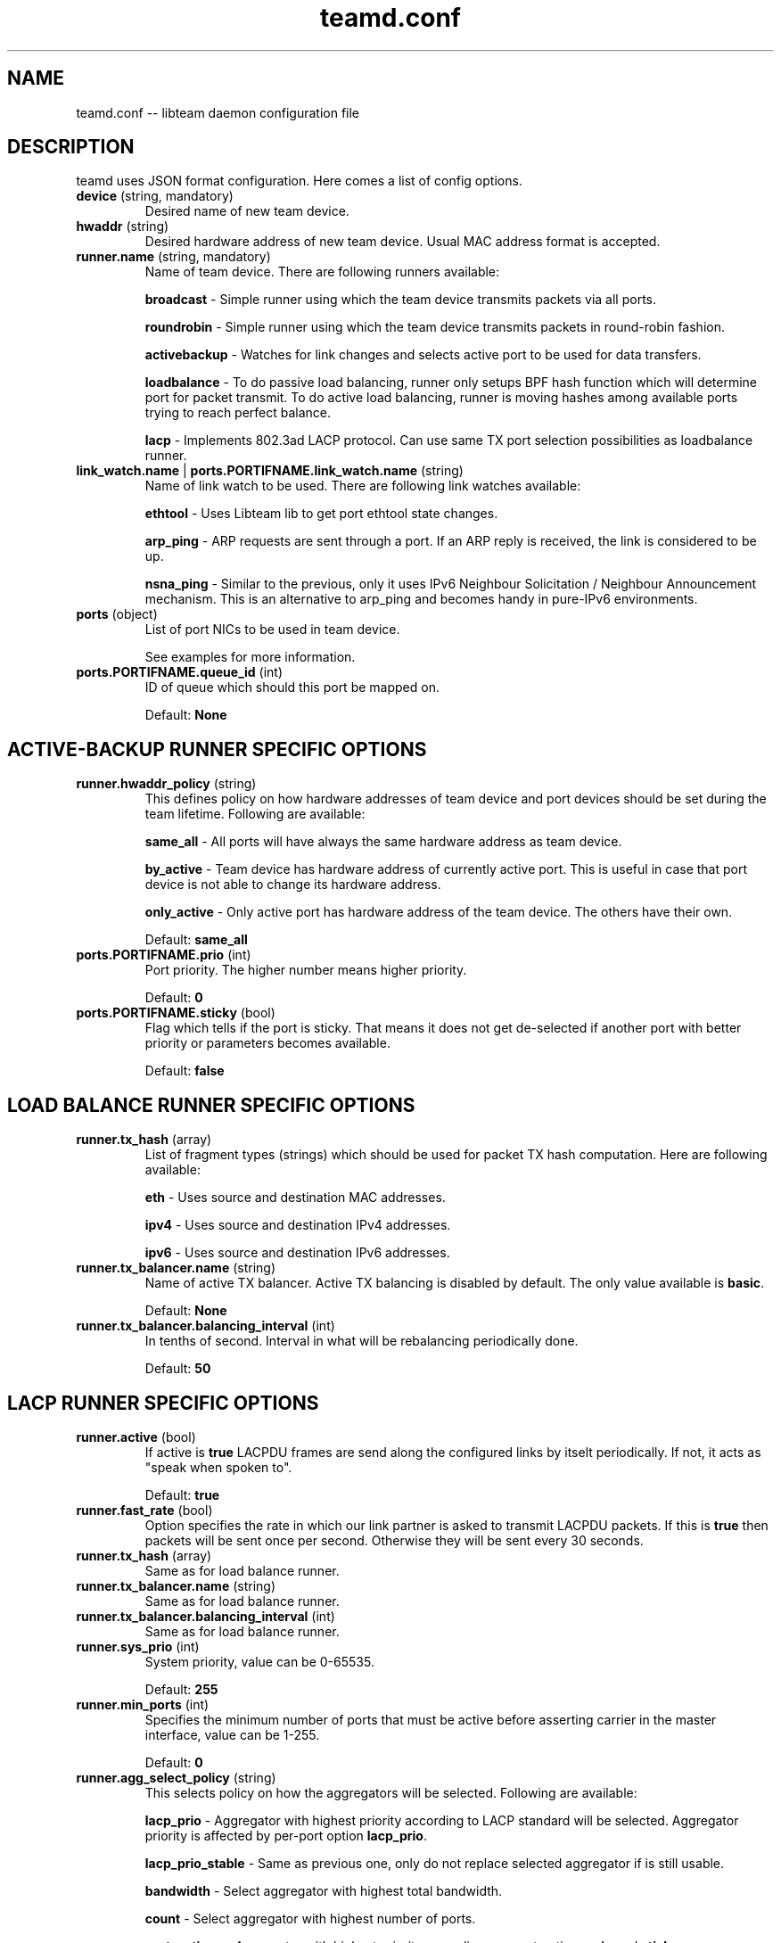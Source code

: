 .TH teamd.conf 5 "1 September 2012" "libteam"
.SH NAME
teamd.conf -- libteam daemon configuration file
.SH DESCRIPTION
.PP
teamd uses JSON format configuration. Here comes a list of config options.
.TP
.BR "device " (string, " " mandatory)
Desired name of new team device.

.TP
.BR "hwaddr " (string)
Desired hardware address of new team device. Usual MAC address format is accepted.

.TP
.BR "runner.name " (string, " " mandatory)
Name of team device. There are following runners available:

.BR "broadcast "-
Simple runner using which the team device transmits packets via all ports.

.BR "roundrobin "-
Simple runner using which the team device transmits packets in round-robin fashion.

.BR "activebackup "-
Watches for link changes and selects active port to be used for data transfers.

.BR "loadbalance "-
To do passive load balancing, runner only setups BPF hash function which will determine port for packet transmit. To do active load balancing, runner is moving hashes among available ports trying to reach perfect balance.

.BR "lacp "-
Implements 802.3ad LACP protocol. Can use same TX port selection possibilities as loadbalance runner.

.TP
.BR "link_watch.name "| " ports.PORTIFNAME.link_watch.name " (string)
Name of link watch to be used. There are following link watches available:

.BR "ethtool "-
Uses Libteam lib to get port ethtool state changes.

.BR "arp_ping "-
ARP requests are sent through a port. If an ARP reply is received, the link is considered to be up.

.BR "nsna_ping "-
Similar to the previous, only it uses IPv6 Neighbour Solicitation / Neighbour Announcement mechanism. This is an alternative to arp_ping and becomes handy in pure-IPv6 environments.

.TP
.BR "ports " (object)
List of port NICs to be used in team device.

See examples for more information.

.TP
.BR "ports.PORTIFNAME.queue_id " (int)
ID of queue which should this port be mapped on.

Default:
.BR "None"

.SH ACTIVE-BACKUP RUNNER SPECIFIC OPTIONS
.TP
.BR "runner.hwaddr_policy " (string)
This defines policy on how hardware addresses of team device and port devices should be set during the team lifetime. Following are available:

.BR "same_all "-
All ports will have always the same hardware address as team device.

.BR "by_active "-
Team device has hardware address of currently active port. This is useful in case that port device is not able to change its hardware address.

.BR "only_active "-
Only active port has hardware address of the team device. The others have their own.

Default:
.BR "same_all"

.TP
.BR "ports.PORTIFNAME.prio " (int)
Port priority. The higher number means higher priority.

Default:
.BR "0"

.TP
.BR "ports.PORTIFNAME.sticky " (bool)
Flag which tells if the port is sticky. That means it does not get de-selected if another port with better priority or parameters becomes available.

Default:
.BR "false"

.SH LOAD BALANCE RUNNER SPECIFIC OPTIONS

.TP
.BR "runner.tx_hash " (array)
List of fragment types (strings) which should be used for packet TX hash computation. Here are following available:

.BR "eth "-
Uses source and destination MAC addresses.

.BR "ipv4 "-
Uses source and destination IPv4 addresses.

.BR "ipv6 "-
Uses source and destination IPv6 addresses.

.TP
.BR "runner.tx_balancer.name " (string)
Name of active TX balancer. Active TX balancing is disabled by default. The only value available is
.BR "basic".

Default:
.BR "None"

.TP
.BR "runner.tx_balancer.balancing_interval " (int)
In tenths of second. Interval in what will be rebalancing periodically done.

Default:
.BR "50"

.SH LACP RUNNER SPECIFIC OPTIONS
.TP
.BR "runner.active " (bool)
If active is
.BR "true"
LACPDU frames are send along the configured links by itselt periodically. If not, it acts as "speak when spoken to".

Default:
.BR "true"

.TP
.BR "runner.fast_rate " (bool)
Option specifies the rate in which our link partner is asked to transmit LACPDU packets. If this is
.BR "true"
then packets will be sent once per second. Otherwise they will be sent every 30 seconds.

.TP
.BR "runner.tx_hash " (array)
Same as for load balance runner.

.TP
.BR "runner.tx_balancer.name " (string)
Same as for load balance runner.

.TP
.BR "runner.tx_balancer.balancing_interval " (int)
Same as for load balance runner.

.TP
.BR "runner.sys_prio " (int)
System priority, value can be 0-65535.

Default:
.BR "255"

.TP
.BR "runner.min_ports " (int)
Specifies the minimum number of ports that must be active before asserting carrier in the master interface, value can be 1-255.

Default:
.BR "0"

.TP
.BR "runner.agg_select_policy " (string)
This selects policy on how the aggregators will be selected. Following are available:

.BR "lacp_prio "-
Aggregator with highest priority according to LACP standard will be selected. Aggregator priority is affected by per-port option
.BR "lacp_prio".

.BR "lacp_prio_stable "-
Same as previous one, only do not replace selected aggregator if is still usable.

.BR "bandwidth "-
Select aggregator with highest total bandwidth.

.BR "count "-
Select aggregator with highest number of ports.

.BR "port_options "-
Aggregator with highest priority according per-port options
.BR "prio " and
.BR "sticky " will be selected. This means that aggregator containing port with highest priority will be selected unless at least one of the ports in currently selected aggregator is sticky.

Default:
.BR "lacp_prio"

.TP
.BR "ports.PORTIFNAME.lacp_prio " (int)
Port priority according to LACP standard. The lower number means higher priority.

.TP
.BR "ports.PORTIFNAME.lacp_key " (int)
Port key according to LACP standard. Only ports with the same key are possible to aggregate.

Default:
.BR "0"

.SH ETHTOOL LINK WATCH SPECIFIC OPTIONS
.TP
.BR "link_watch.delay_up "| " ports.PORTIFNAME.link_watch.delay_up " (int)
Value is positive number in milliseconds. It's a delay between link goes up and runner is actually notified about it.

Default:
.BR "0"

.TP
.BR "link_watch.delay_down "| " ports.PORTIFNAME.link_watch.delay_down " (int)
Value is positive number in milliseconds. It's a delay between link goes down and runner is actually notified about it.

Default:
.BR "0"

.SH ARP PING LINK WATCH SPECIFIC OPTIONS
.TP
.BR "link_watch.interval "| " ports.PORTIFNAME.link_watch.interval " (int)
Value is positive number in milliseconds. It's an interval in which ARP requests are sent.

.TP
.BR "link_watch.init_wait "| " ports.PORTIFNAME.link_watch.init_wait " (int)
Value is positive number in milliseconds. It's an delay between link watch initialization and first ARP request send.

Default:
.BR "0"

.TP
.BR "link_watch.missed_max "| " ports.PORTIFNAME.link_watch.missed_max " (int)
Maximum number of missed ARP replies. If this number is overreached, link is reported as down.

.TP
.BR "link_watch.source_host "| " ports.PORTIFNAME.link_watch.source_host " (int)
Hostname to be converted to IP address which will be filled into ARP request as source address.

.TP
.BR "link_watch.target_host "| " ports.PORTIFNAME.link_watch.target_host " (int)
Hostname to be converted to IP address which will be filled into ARP request as destination address.

.TP
.BR "link_watch.validate_active "| " ports.PORTIFNAME.link_watch.validate_active " (bool)
Validate received ARP packets on active ports. If this is not set, all incoming ARP packets will be considered as good reply.

Default:
.BR "false"

.TP
.BR "link_watch.validate_inactive "| " ports.PORTIFNAME.link_watch.validate_inactive " (bool)
Validate received ARP packets on inactive ports. If this is not set, all incoming ARP packets will be considered as good reply.

Default:
.BR "false"

.TP
.BR "link_watch.send_always "| " ports.PORTIFNAME.link_watch.send_always " (bool)
By default, ARP requests are send on active ports only. This option allows to force sending even on inactive ones.

Default:
.BR "false"

.SH NS/NA PING LINK WATCH SPECIFIC OPTIONS
.TP
.BR "link_watch.interval "| " ports.PORTIFNAME.link_watch.interval " (int)
Value is positive number in milliseconds. It's an interval in which NS packets are sent.

.TP
.BR "link_watch.init_wait "| " ports.PORTIFNAME.link_watch.init_wait " (int)
Value is positive number in milliseconds. It's an delay between link watch initialization and first NS packet send.

.TP
.BR "link_watch.missed_max "| " ports.PORTIFNAME.link_watch.missed_max " (int)
Maximum number of missed NA reply packets. If this number is overreached, link is reported as down.

.TP
.BR "link_watch.target_host "| " ports.PORTIFNAME.link_watch.target_host " (int)
Hostname to be converted to IPv6 address which will be filled into NS packet as target address.

.SH EXAMPLES

.nf
{
  "device": "team0",
  "runner": {"name": "roundrobin"},
  "ports": {"eth1": {}, "eth2": {}}
}
.fi

Very basic config.

.nf
{
  "device": "team0",
  "runner": {"name": "activebackup"},
  "link_watch": {"name": "ethtool"},
  "ports": {
    "eth1": {
      "prio": \-10,
      "sticky": true
    },
    "eth2": {
      "prio": 100
    }
  }
}
.fi

This config uses active-backup runner with ethtool linkwatch. Port eth2 has bigger priority. But sticky flag ensures that is eth1 becomes active, it stays active until it has link.

.nf
{
  "device": "team0",
  "runner": {"name": "activebackup"},
  "link_watch": {
    "name": "ethtool",
    "delay_up": 2500,
    "delay_down": 1000
  },
  "ports": {
    "eth1": {
      "prio": \-10,
      "sticky": true
    },
    "eth2": {
      "prio": 100
    }
  }
}
.fi

Similar to the previous one. Ony difference that link changes are not proparated to runner immediately, but there are delays applied.

.nf
{
  "device": "team0",
  "runner": {"name": "activebackup"},
  "link_watch":	{
    "name": "arp_ping",
    "interval": 100,
    "missed_max": 30,
    "source_host": "192.168.23.2",
    "target_host": "192.168.23.1"
  },
  "ports": {
    "eth1": {
      "prio": \-10,
      "sticky": true
    },
    "eth2": {
      "prio": 100
    }
  }
}
.fi

This config uses APR ping link watch.

.nf
{
"device": "team0",
"runner": {"name": "activebackup"},
"link_watch": [
  {
    "name": "arp_ping",
    "interval": 100,
    "missed_max": 30,
    "source_host": "192.168.23.2",
    "target_host": "192.168.23.1"
  },
  {
    "name": "arp_ping",
    "interval": 50,
    "missed_max": 20,
    "source_host": "192.168.24.2",
    "target_host": "192.168.24.1"
  }
],
"ports": {
  "eth1": {
    "prio": \-10,
    "sticky": true
  },
  "eth2": {
    "prio": 100
    }
  }
}
.fi

Similar to the previous one, only this time two link watches are used at the same time.

.nf
{
  "device": "team0",
  "runner": {
    "name": "loadbalance",
    "tx_hash": ["eth", "ipv4", "ipv6"]
  },
  "ports": {"eth1": {}, "eth2": {}}
}
.fi

Config for hash-based passive TX load balancing.

.nf
{
  "device": "team0",
  "runner": {
    "name": "loadbalance",
    "tx_hash": ["eth", "ipv4", "ipv6"],
    "tx_balancer": {
      "name": "basic"
    }
  },
  "ports": {"eth1": {}, "eth2": {}}
}
.fi

Config for active TX load balancing using basic load balancer.

.nf
{
  "device": "team0",
  "runner": {
    "name": "lacp",
    "active": true,
    "fast_rate": true,
    "tx_hash": ["eth", "ipv4", "ipv6"]
  },
  "link_watch": {"name": "ethtool"},
  "ports": {"eth1": {}, "eth2": {}}
}
.fi

Config for connection to LACP capable counterpart.

.SH SEE ALSO
.BR teamd (8)

.SH AUTHOR
.PP
Jiri Pirko is the original author and current maintainer of libteam.
